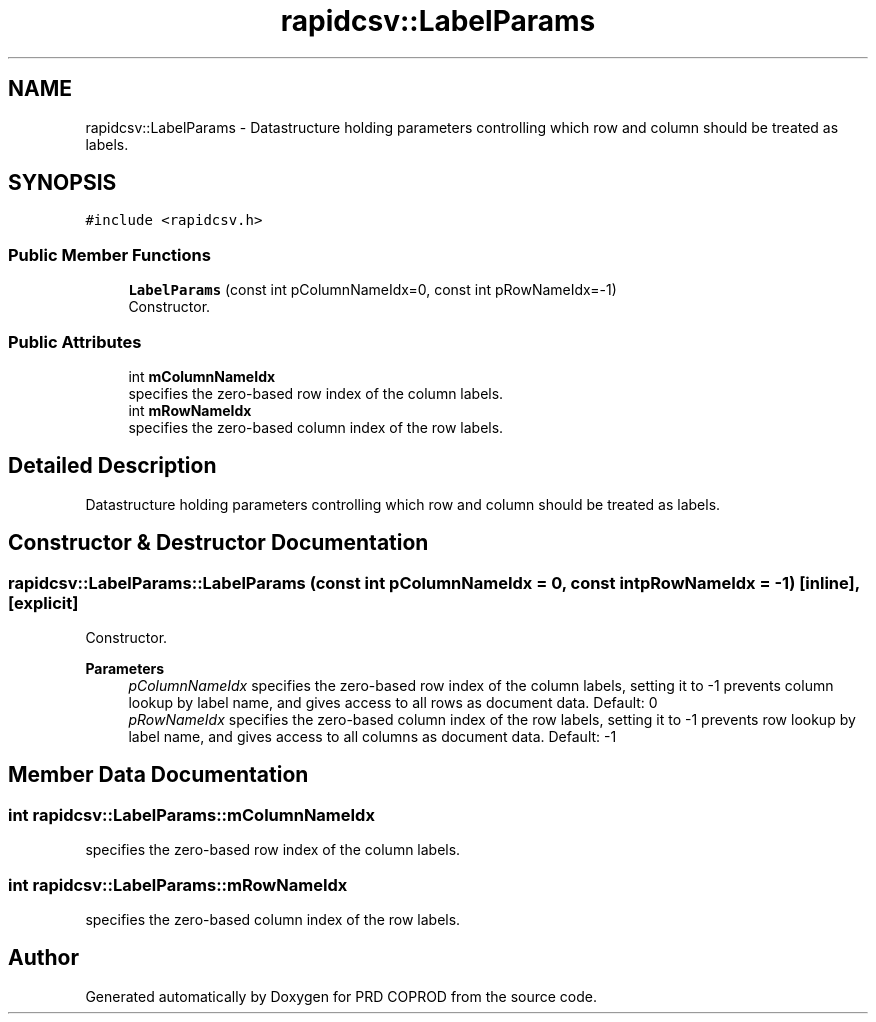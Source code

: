 .TH "rapidcsv::LabelParams" 3 "Wed Mar 17 2021" "Version 1" "PRD COPROD" \" -*- nroff -*-
.ad l
.nh
.SH NAME
rapidcsv::LabelParams \- Datastructure holding parameters controlling which row and column should be treated as labels\&.  

.SH SYNOPSIS
.br
.PP
.PP
\fC#include <rapidcsv\&.h>\fP
.SS "Public Member Functions"

.in +1c
.ti -1c
.RI "\fBLabelParams\fP (const int pColumnNameIdx=0, const int pRowNameIdx=\-1)"
.br
.RI "Constructor\&. "
.in -1c
.SS "Public Attributes"

.in +1c
.ti -1c
.RI "int \fBmColumnNameIdx\fP"
.br
.RI "specifies the zero-based row index of the column labels\&. "
.ti -1c
.RI "int \fBmRowNameIdx\fP"
.br
.RI "specifies the zero-based column index of the row labels\&. "
.in -1c
.SH "Detailed Description"
.PP 
Datastructure holding parameters controlling which row and column should be treated as labels\&. 
.SH "Constructor & Destructor Documentation"
.PP 
.SS "rapidcsv::LabelParams::LabelParams (const int pColumnNameIdx = \fC0\fP, const int pRowNameIdx = \fC\-1\fP)\fC [inline]\fP, \fC [explicit]\fP"

.PP
Constructor\&. 
.PP
\fBParameters\fP
.RS 4
\fIpColumnNameIdx\fP specifies the zero-based row index of the column labels, setting it to -1 prevents column lookup by label name, and gives access to all rows as document data\&. Default: 0 
.br
\fIpRowNameIdx\fP specifies the zero-based column index of the row labels, setting it to -1 prevents row lookup by label name, and gives access to all columns as document data\&. Default: -1 
.RE
.PP

.SH "Member Data Documentation"
.PP 
.SS "int rapidcsv::LabelParams::mColumnNameIdx"

.PP
specifies the zero-based row index of the column labels\&. 
.SS "int rapidcsv::LabelParams::mRowNameIdx"

.PP
specifies the zero-based column index of the row labels\&. 

.SH "Author"
.PP 
Generated automatically by Doxygen for PRD COPROD from the source code\&.
